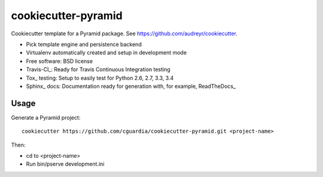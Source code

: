 ====================
cookiecutter-pyramid
====================

Cookiecutter template for a Pyramid package. See https://github.com/audreyr/cookiecutter.

* Pick template engine and persistence backend
* Virtualenv automatically created and setup in development mode
* Free software: BSD license
* Travis-CI_: Ready for Travis Continuous Integration testing
* Tox_ testing: Setup to easily test for Python 2.6, 2.7, 3.3, 3.4
* Sphinx_ docs: Documentation ready for generation with, for example, ReadTheDocs_

Usage
-----

Generate a Pyramid project::

    cookiecutter https://github.com/cguardia/cookiecutter-pyramid.git <project-name>

Then:

* cd to <project-name>
* Run bin/pserve development.ini
